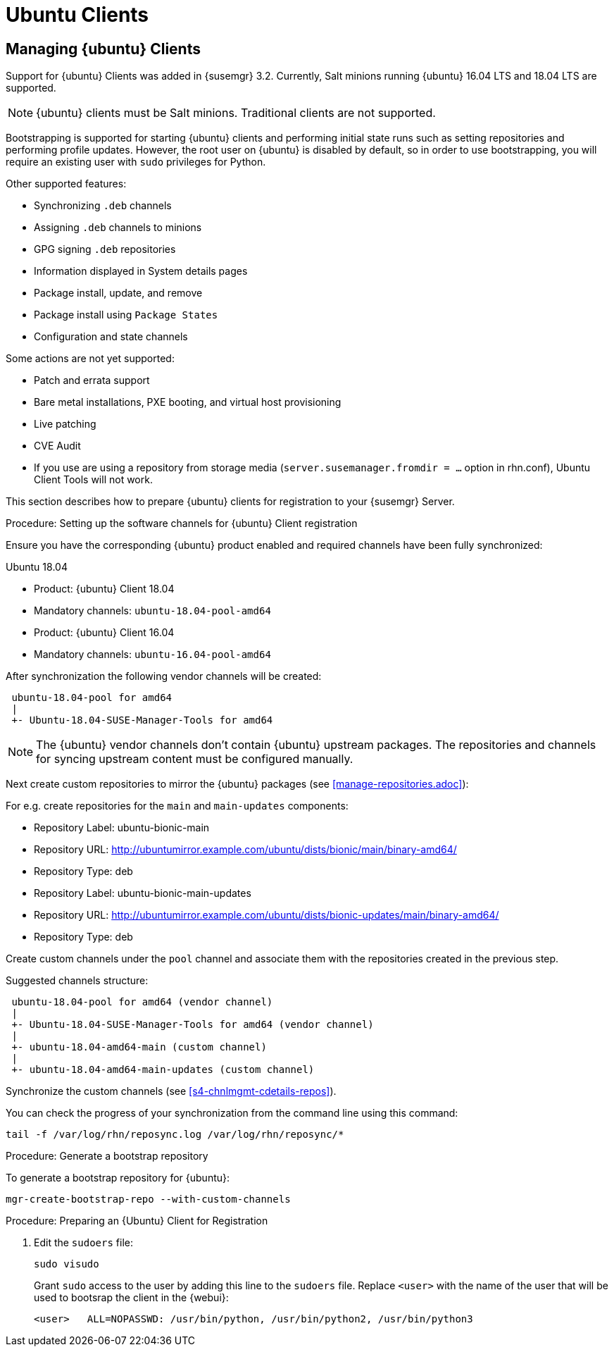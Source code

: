 [[clients-ubuntu]]
= Ubuntu Clients




[[bp.expanded-support.ubuntu]]
== Managing {ubuntu} Clients
// ianew: clientconfig/ubuntu-clients.adoc
// iawho: lana 2019-03-01


Support for {ubuntu} Clients was added in {susemgr} 3.2.
Currently, Salt minions running {ubuntu} 16.04 LTS and 18.04 LTS are supported.

[NOTE]
====
{ubuntu} clients must be Salt minions.
Traditional clients are not supported.
====

Bootstrapping is supported for starting {ubuntu} clients and performing initial state runs such as setting repositories and performing profile updates.
However, the root user on {ubuntu} is disabled by default, so in order to use bootstrapping, you will require an existing user with [command]``sudo`` privileges for Python.

Other supported features:

* Synchronizing [systemitem]``.deb`` channels
* Assigning [systemitem]``.deb`` channels to minions
* GPG signing [systemitem]``.deb`` repositories
* Information displayed in System details pages
* Package install, update, and remove
* Package install using [systemitem]``Package States``
* Configuration and state channels

Some actions are not yet supported:

* Patch and errata support
* Bare metal installations, PXE booting, and virtual host provisioning
* Live patching
* CVE Audit
* If you use are using a repository from storage media (`server.susemanager.fromdir = ...` option in rhn.conf), Ubuntu Client Tools will not work.
// Reason: RMT and SMT cannot mirror Debian repositories (yet) and so cannot create it in that directory the correct files.
// We are waiting for SMT to release the feature/fix to mirror Debian repositories. When this has been done, this comment and the limitation above can be removed.


This section describes how to prepare {ubuntu} clients for registration to your {susemgr} Server.

// SUSE Manager specific instructions
//ifeval::[{suma-content} == true]

.Procedure: Setting up the software channels for {ubuntu} Client registration

Ensure you have the corresponding {ubuntu} product enabled and required channels have been fully synchronized:

.Ubuntu 18.04
* Product: {ubuntu} Client 18.04
* Mandatory channels: [systemitem]``ubuntu-18.04-pool-amd64``
+
.Ubuntu 16.04
* Product: {ubuntu} Client 16.04
* Mandatory channels: [systemitem]``ubuntu-16.04-pool-amd64``


After synchronization the following vendor channels will be created:

----
 ubuntu-18.04-pool for amd64
 |
 +- Ubuntu-18.04-SUSE-Manager-Tools for amd64
----

[NOTE]
====
The {ubuntu} vendor channels don't contain {ubuntu} upstream packages.
The repositories and channels for syncing upstream content must be configured manually.
====

Next create custom repositories to mirror the {ubuntu} packages (see <<manage-repositories.adoc>>):

For e.g. create repositories for the `main` and `main-updates` components:

* Repository Label: ubuntu-bionic-main
* Repository URL: http://ubuntumirror.example.com/ubuntu/dists/bionic/main/binary-amd64/
* Repository Type: deb

* Repository Label: ubuntu-bionic-main-updates
* Repository URL: http://ubuntumirror.example.com/ubuntu/dists/bionic-updates/main/binary-amd64/
* Repository Type: deb

Create custom channels under the `pool` channel and associate them with the repositories created in the previous step.

Suggested channels structure:

----
 ubuntu-18.04-pool for amd64 (vendor channel)
 |
 +- Ubuntu-18.04-SUSE-Manager-Tools for amd64 (vendor channel)
 |
 +- ubuntu-18.04-amd64-main (custom channel)
 |
 +- ubuntu-18.04-amd64-main-updates (custom channel)
----

Synchronize the custom channels (see <<s4-chnlmgmt-cdetails-repos>>).

You can check the progress of your synchronization from the command line using this command:
----
tail -f /var/log/rhn/reposync.log /var/log/rhn/reposync/*
----

.Procedure: Generate a bootstrap repository

To generate a bootstrap repository for {ubuntu}:

----
mgr-create-bootstrap-repo --with-custom-channels
----
//endif::[]

.Procedure: Preparing an {Ubuntu} Client for Registration

// Uyuni specific instructions
ifeval::[{suma-content} == false]
. On the client, open the [filename]``/etc/apt/sources.list.d/suma_client_tools.list`` file, and add this line:
+
----
deb https://download.opensuse.org/repositories/systemsmanagement:/saltstack:/products:/debian/xUbuntu_16.04/ /
----
for Ubuntu 16.04 or
+
----
deb https://download.opensuse.org/repositories/systemsmanagement:/saltstack:/products:/debian/xUbuntu_18.04/ /
----
for Ubuntu 18.04.
+
Make sure the `main` and `universe` upstream repositories are enabled.
+
endif::[]

. Edit the [filename]``sudoers`` file:
+
----
sudo visudo
----
+
Grant [command]``sudo`` access to the user by adding this line to the [filename]``sudoers`` file. Replace [systemitem]``<user>`` with the name of the user that will be used to bootsrap the client in the {webui}:
+
----
<user>   ALL=NOPASSWD: /usr/bin/python, /usr/bin/python2, /usr/bin/python3
----
